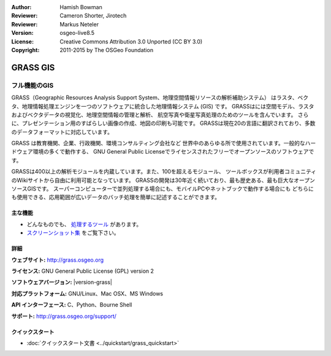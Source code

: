 :Author: Hamish Bowman
:Reviewer: Cameron Shorter, Jirotech
:Reviewer: Markus Neteler
:Version: osgeo-live8.5
:License: Creative Commons Attribution 3.0 Unported (CC BY 3.0)
:Copyright: 2011-2015 by The OSGeo Foundation

.. image:: /images/project_logos/logo-GRASS.png
  :alt: project logo
  :align: right
  :target: http://grass.osgeo.org

.. image:: /images/logos/OSGeo_project.png
  :scale: 100 %
  :alt: OSGeo Project
  :align: right
  :target: http://www.osgeo.org


GRASS GIS
================================================================================

フル機能のGIS
~~~~~~~~~~~~~~~~~~~~~~~~~~~~~~~~~~~~~~~~~~~~~~~~~~~~~~~~~~~~~~~~~~~~~~~~~~~~~~~~

GRASS（Geographic Resources Analysis Support System、地理空間情報リソースの解析補助システム）
はラスタ、ベクタ、地理情報処理エンジンを一つのソフトウェアに統合した地理情報システム (GIS) です。
GRASSはには空間モデル、ラスタおよびベクタデータの視覚化、地理空間情報の管理と解析、
航空写真や衛星写真処理のためのツールを含んでいます。
さらに、プレゼンテーション用のすばらしい画像の作成、地図の印刷も可能です。
GRASSは現在20の言語に翻訳されており、多数のデータフォーマットに対応しています。

.. image:: /images/projects/grass/grass-vectattrib.png
   :scale: 50 %
   :alt: スクリーンショット
   :align: right

GRASS は教育機関、企業、行政機関、環境コンサルティング会社など
世界中のあらゆる所で使用されています。一般的なハードウェア環境の多くで動作する、
GNU General Public Licenseでライセンスされたフリーでオープンソースのソフトウェアです。

GRASSは400以上の解析モジュールを内蔵しています。また、100を超えるモジュール、
ツールボックスが利用者コミュニティのWikiサイトから自由に利用可能となっています。
GRASSの開発は30年近く続いており、最も歴史ある、最も巨大なオープンソースGISです。
スーパーコンピューターで並列処理する場合にも、モバイルPCやネットブックで動作する場合にも
どちらにも使用できる、応用範囲が広いデータのバッチ処理を簡単に記述することができます。


.. _GRASS GIS: http://grass.osgeo.org

主な機能
--------------------------------------------------------------------------------

* どんなものでも、 `処理するツール  <http://grass.osgeo.org/grass70/manuals/keywords.html>`_ があります。
*  `スクリーンショット集 <http://grass.osgeo.org/projects/>`_ をご覧下さい。

詳細
--------------------------------------------------------------------------------

**ウェブサイト:** http://grass.osgeo.org

**ライセンス:** GNU General Public License (GPL) version 2

**ソフトウェアバージョン:** |version-grass|

**対応プラットフォーム:** GNU/Linux、Mac OSX、MS Windows

**API インターフェース:** C、Python、Bourne Shell

**サポート:** http://grass.osgeo.org/support/


クイックスタート
--------------------------------------------------------------------------------

* :doc:`クイックスタート文書 <../quickstart/grass_quickstart>`


